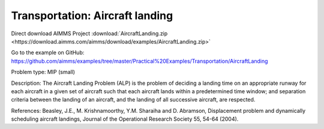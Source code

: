 Transportation: Aircraft landing
===================================

Direct download AIMMS Project :download:`AircraftLanding.zip <https://download.aimms.com/aimms/download/examples/AircraftLanding.zip>`

Go to the example on GitHub:
https://github.com/aimms/examples/tree/master/Practical%20Examples/Transportation/AircraftLanding

Problem type:
MIP (small)

Description:
The Aircraft Landing Problem (ALP) is the problem of deciding a landing time
on an appropriate runway for each aircraft in a given set of aircraft such
that each aircraft lands within a predetermined time window; and separation
criteria between the landing of an aircraft, and the landing of all successive
aircraft, are respected.

References:
Beasley, J.E., M. Krishnamoorthy, Y.M. Sharaiha and D. Abramson, Displacement
problem and dynamically scheduling aircraft landings, Journal of the Operational
Research Society 55, 54-64 (2004).
